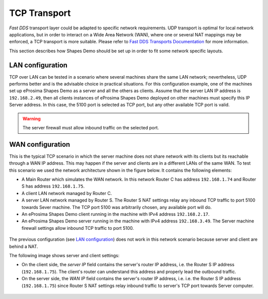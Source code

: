 TCP Transport
==============

*Fast DDS* transport layer could be adapted to specific network requirements.
UDP transport is optimal for local network applications, but in order to interact on a Wide Area Network (WAN), where
one or several NAT mappings may be enforced, a TCP transport is more suitable.
Please refer to
`Fast DDS Transports Documentation <https://fast-dds.docs.eprosima.com/en/latest/fastdds/transport/transport.html>`_
for more information.

This section describes how Shapes Demo should be set up in order to fit some network specific layouts.

LAN configuration
-----------------

TCP over LAN can be tested in a scenario where several machines share the same LAN network;
nevertheless, UDP performs better and is the advisable choice in practical situations.
For this configuration example, one of the machines set up eProsima Shapes Demo as a server and all the others as
clients.
Assume that the server LAN IP address is ``192.168.2.49``, then
all clients instances of eProsima Shapes Demo deployed on other machines must specify this IP Server address.
In this case, the 5100 port is selected as TCP port, but any other available TCP port is valid.

.. warning::

    The server firewall must allow inbound traffic on the selected port.


.. image:: /01-figures/LAN_settings_options.png
   :scale: 100 %
   :alt: LAN settings options
   :align: center


WAN configuration
-----------------

This is the typical TCP scenario in which the server machine does not share network with its clients but its reachable
through a WAN IP address.
This may happen if the server and clients are in a different LANs of the same WAN.
To test this scenario we used the network architecture shown in the figure below.
It contains the following elements:

*   A Main Router which simulates the WAN network.
    In this network Router C has address ``192.168.1.74`` and Router S has address ``192.168.1.75``.
*   A client LAN network managed by Router C.
*   A server LAN network managed by Router S.
    The Router S NAT settings relay any inbound TCP traffic to port 5100 towards Sever machine.
    The TCP port 5100 was arbitrarily chosen, any available port will do.
*   An eProsima Shapes Demo client running in the machine with IPv4 address ``192.168.2.17``.
*   An eProsima Shapes Demo server running in the machine with IPv4 address ``192.168.3.49``.
    The Server machine firewall settings allow inbound TCP traffic to port 5100.

.. figure:: /01-figures/WAN_network_layout.png
   :alt: WAN test layout
   :align: center

The previous configuration (see `LAN configuration`_) does not work in this network scenario because server and client
are behind a NAT.

The following image shows server and client settings:

*   On the client side, the *server IP* field contains the server's router IP address, i.e. the Router S IP address
    (``192.168.1.75``).
    The client's router can understand this address and properly lead the outbound traffic.
*   On the server side, the *WAN IP* field contains the server's router IP address, i.e. i.e. the Router S IP address
    (``192.168.1.75``) since Router S NAT settings relay inbound traffic to server's TCP port towards Server computer.

.. figure:: /01-figures/WAN_settings_options.png
   :alt: WAN settings options
   :align: center

